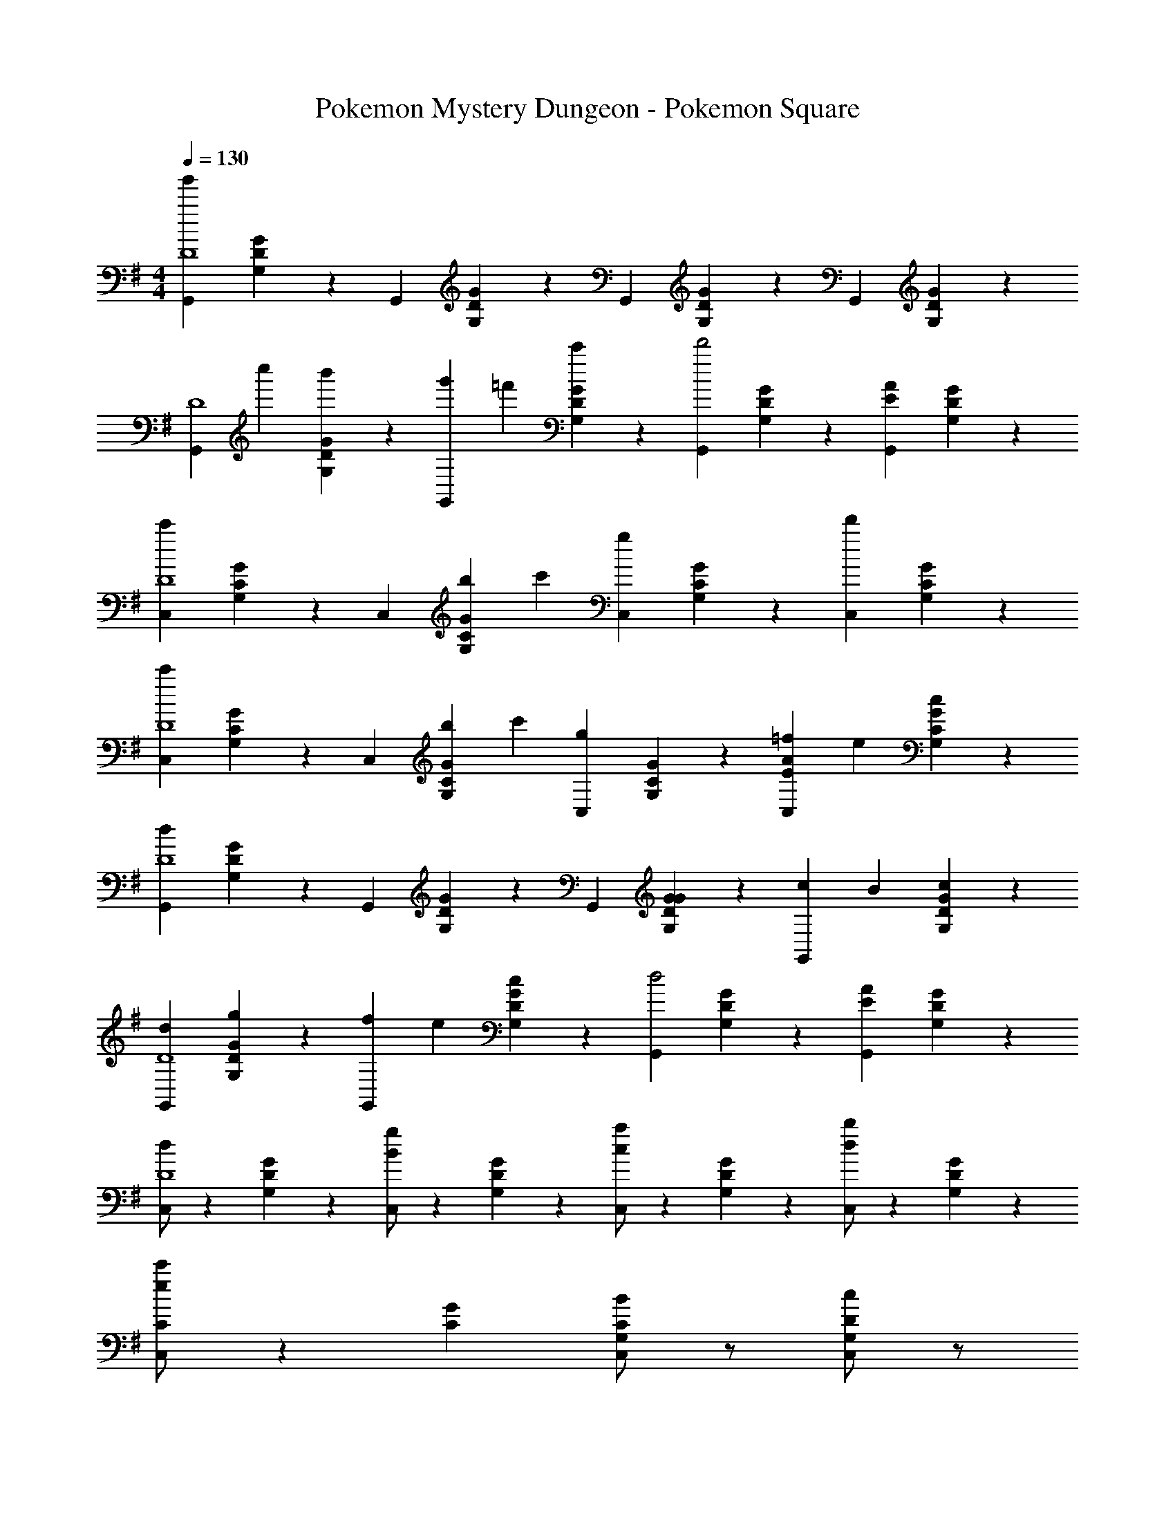 X: 1
T: Pokemon Mystery Dungeon - Pokemon Square
Z: ABC Generated by Starbound Composer
L: 1/4
M: 4/4
Q: 1/4=130
K: G
[z2/3G,,D4g'13/3] [G,/6D/6G/6] z/6 [z2/3G,,] [G,/6D/6G/6] z/6 [z2/3G,,] [G,/6D/6G/6] z/6 [z2/3G,,] [G,/6D/6G/6] z/6 
[z/3G,,D4] c''/3 [G,/6D/6G/6b'/3] z/6 [g'/3G,,] =f'/3 [G,/6D/6G/6c'/3] z/6 [z2/3G,,d'2] [G,/6D/6G/6] z/6 [E2/3A2/3G,,] [G,/6D/6G/6] z/6 
[z2/3C,c'5/3D4] [G,/6C/6G/6] z/6 [z2/3C,] [b/6G,/6C/6G/6] c'/6 [z2/3gC,] [G,/6C/6G/6] z/6 [z2/3d'C,] [G,/6C/6G/6] z/6 
[z2/3C,c'5/3D4] [G,/6C/6G/6] z/6 [z2/3C,] [b/6G,/6C/6G/6] c'/6 [z2/3gC,] [G,/6C/6G/6] z/6 [=f/3E2/3A2/3C,] e/3 [G,/6C/6G/6c/3] z/6 
[z2/3G,,d8/3D4] [G,/6D/6G/6] z/6 [z2/3G,,] [G,/6D/6G/6] z/6 [z2/3G,,] [G,/6D/6G/6G/3] z/6 [c/3G,,] B/3 [G,/6D/6G/6c/3] z/6 
[d2/3G,,D4] [G,/6D/6G/6g/3] z/6 [f/3G,,] e/3 [G,/6D/6G/6c/3] z/6 [z2/3G,,d2] [G,/6D/6G/6] z/6 [E2/3A2/3G,,] [G,/6D/6G/6] z/6 
[d/2C,D4] z/6 [G,/6D/6G/6] z/6 [B/2g/2C,] z/6 [G,/6D/6G/6] z/6 [c/2a/2C,] z/6 [G,/6D/6G/6] z/6 [d/2b/2C,] z/6 [G,/6D/6G/6] z/6 
[e/2c'/2C/2C,/2] z7/6 [G/3C/3] [B/2G,/2C/2C,/2] z/2 [c/2G,/2D/2C,/2] z/2 
[z2/3G,,G,d5/3D4] [D/6G/6] z/6 [z2/3G,,G,] [D/6G/6B/3] z/6 [c2/3G,,G,] [B/9D/6G/6] c/9 B/9 [A2/3E2/3G,,G,] [D/6G/6G/3] z/6 
[z2/3G,,G,B5/3D4] [D/6G/6] z/6 [z2/3G,,G,] [D/6G/6G/3] z/6 [A2/3G,,G,] [G/9D/6G/6] A/9 G/9 [F2/3A2/3G,,G,] [D/6G/6G/3] z/6 
[z2/3C,G,G4D4] [C/6G/6] z/6 [z2/3C,G,] [C/6G/6] z/6 [z2/3C,G,] [C/6G/6] z/6 [D2/3C,G,] [C/6G/6] z/6 
[z2/3C,G,] [C/6G/6] z/6 [z2/3C,G,] [C/6G/6] z/6 [z2/3C,G,] [C/6G/6] z/6 [D2/3F2/3C,G,] [C/6G/6] z/6 
[z2/3G,,G,d5/3D4] [D/6G/6] z/6 [z2/3G,,G,] [D/6G/6B/3] z/6 [c2/3G,,G,] [B/9D/6G/6] c/9 B/9 [A2/3E2/3G,,G,] [D/6G/6G/3] z/6 
[z2/3G,,G,B5/3D4] [D/6G/6] z/6 [z2/3G,,G,] [D/6G/6G/3] z/6 [A2/3G,,G,] [G/9D/6G/6] A/9 G/9 [F2/3A2/3G,,G,] [D/6G/6G/3] z/6 
[z2/3C,G,G4D4] [C/6G/6] z/6 [z2/3C,G,] [C/6G/6] z/6 [z2/3C,G,] [C/6G/6] z/6 [D2/3C,G,] [C/6G/6] z/6 
[z2/3C,G,] [C/6G/6] z/6 [z2/3C,G,] [C/6G/6g/3] z/6 [d'2/3C,G,] [C/6G/6d'/3] z/6 [d'/3C,G,] c'/3 [C/6G/6d'/3] z/6 
[z2/3g'G,,G,B,2] [D/6G/6] z/6 [z2/3G,,G,] [D/6G/6g/3] z/6 [d'2/3G,,G,C2] [D/6G/6d'/3] z/6 [d'/3G,,G,] c'/3 [D/6G/6d'/3] z/6 
[z2/3gG,,G,D2] [D/6G/6] z/6 [z2/3G,,G,] [D/6G/6g/3] z/6 [d'2/3G,,G,F2] [D/6G/6d'/3] z/6 [d'/3G,,G,] c'/3 [D/6G/6b/3] z/6 
[g/2C,G,G,2G4] z/6 [C/6G/6] z/6 [a/2C,G,] z/6 [C/6G/6] z/6 [b/2C,G,A,2] z/6 [C/6G/6] z/6 [c'/2C,G,] z/6 [C/6G/6] z/6 
[d'/2C,G,B,2] z/6 [C/6G/6] z/6 [z2/3C,G,] [C/6G/6g/3] z/6 [d'2/3C,G,C2] [C/6G/6d'/3] z/6 [d'/3C,G,] c'/3 [C/6G/6d'/3] z/6 
[z2/3g'G,,G,B,2D4] [D/6G/6] z/6 [z2/3G,,G,] [D/6G/6g/3] z/6 [d'2/3G,,G,C2] [D/6G/6d'/3] z/6 [d'/3G,,G,] c'/3 [D/6G/6d'/3] z/6 
[z2/3gG,,G,D2] [D/6G/6] z/6 [z2/3G,,G,] [D/6G/6g/3] z/6 [d'2/3G,,G,F2] [D/6G/6d'/3] z/6 [d'/3G,,G,] c'/3 [D/6G/6b/3] z/6 
[g/2D/2C,/2] z/2 a/2 z/2 [b/2D/2C,/2] z/2 c'/2 z/2 
[d'/2F/2D/2D,/2] z/2 [e'/2E/2C/2C,/2] z/2 [^f'/2D/2B,/2B,,/2] z/2 [g'/2C/2A,/2A,,/2] z/2 
[z2/3G,,G,d5/3D4] [D/6G/6] z/6 [z2/3G,,G,] [D/6G/6B/3] z/6 [c2/3G,,G,] [B/9D/6G/6] c/9 B/9 [A2/3E2/3G,,G,] [D/6G/6G/3] z/6 
[z2/3G,,G,B5/3D4] [D/6G/6] z/6 [z2/3G,,G,] [D/6G/6G/3] z/6 [A2/3G,,G,] [G/9D/6G/6] A/9 G/9 [F2/3A2/3G,,G,] [D/6G/6G/3] z/6 
[z2/3C,G,G4D4] [C/6G/6] z/6 [z2/3C,G,] [C/6G/6] z/6 [z2/3C,G,] [C/6G/6] z/6 [D2/3C,G,] [C/6G/6] z/6 
[z2/3C,G,] [C/6G/6] z/6 [z2/3C,G,] [C/6G/6] z/6 [z2/3C,G,] [C/6G/6] z/6 [D2/3F2/3C,G,] [C/6G/6] z/6 
[z2/3G,,G,d5/3D4] [D/6G/6] z/6 [z2/3G,,G,] [D/6G/6B/3] z/6 [c2/3G,,G,] [B/9D/6G/6] c/9 B/9 [A2/3E2/3G,,G,] [D/6G/6G/3] z/6 
[z2/3G,,G,B5/3D4] [D/6G/6] z/6 [z2/3G,,G,] [D/6G/6G/3] z/6 [A2/3G,,G,] [G/9D/6G/6] A/9 G/9 [F2/3A2/3G,,G,] [D/6G/6G/3] z/6 
[z2/3C,G,G4D4] [C/6G/6] z/6 [z2/3C,G,] [C/6G/6] z/6 [z2/3C,G,] [C/6G/6] z/6 [D2/3C,G,] [C/6G/6] z/6 
[z2/3C,G,] [C/6G/6] z/6 [z2/3C,G,] [C/6G/6g/3] z/6 [d'2/3C,G,] [C/6G/6d'/3] z/6 [d'/3C,G,] c'/3 [C/6G/6d'/3] z/6 
[z2/3g'B,2C,8D8] G,/6 z5/6 [G,/6g/3] z/6 [d'2/3C2] [G,/6d'/3] z/6 d'/3 c'/3 [G,/6d'/3] z/6 
[z2/3gD2] G,/6 z5/6 [G,/6g/3] z/6 [d'2/3F2] [G,/6d'/3] z/6 d'/3 c'/3 [G,/6b/3] z/6 
[g/2G,2G2B,,8D8] z/6 G,/6 z/6 a/2 z/6 G,/6 z/6 [b/2A,2] z/6 G,/6 z/6 c'/2 z/6 G,/6 z/6 
[d'/2B,2] z/6 G,/6 z5/6 [G,/6g/3] z/6 [d'2/3C2] [G,/6d'/3] z/6 d'/3 c'/3 [G,/6d'/3] z/6 
[z2/3g'B,2D4C,8D8] G,/6 z5/6 [G,/6g/3] z/6 [d'2/3C2] [G,/6d'/3] z/6 d'/3 c'/3 [G,/6d'/3] z/6 
[z2/3gD2] G,/6 z5/6 [G,/6g/3] z/6 [d'2/3F2] [G,/6d'/3] z/6 d'/3 c'/3 [G,/6b/3] z/6 
[g/2G,2G2B,,8D8] z/6 G,/6 z/6 a/2 z/6 G,/6 z/6 [b/2A,2] z/6 G,/6 z/6 c'/2 z/6 G,/6 z/6 
[z2/3B,2d'4] G,/6 z5/6 G,/6 z/6 [z2/3C2] G,/6 z/6 D2/3 G,/6 z/6 
[z/3=F,,2G,4] [z/3G,] D/3 G/3 D/3 [D/3G,/3] [z/3d3/2F,,2] G,/3 D/3 G/3 [z/6D/3] [z/6c/4] [z/12G,/3] B/4 
[z/3c2E,,2G,4] G,/3 C/3 G/3 C/3 G,/3 [z/3E,,2] G,/3 C/3 [G/3G] C/3 G,/3 
[z/3g5/3^D,,2G,4] G,/3 C/3 G/3 C/3 [d/3G,/3] [z/3^dD,,2] G,/3 C/3 [d/3G/3] [=d/3C/3] [c/3G,/3] 
[z/3=D,,2B3G,4] G,/3 B,/3 G/3 B,/3 G,/3 [z/3D,,2] G,/3 B,/3 G/3 B,/3 [G/3G,/3] 
[z/3AC,,2G,4] G,/3 C/3 [A/3G/3] [^G/3C/3] [A/3G,/3] [z/3cC,,2] G,/3 C/3 [c/3=G/3] [B/3C/3] [A/3G,/3] 
[z/3B/2B,,,2G,4] G,/3 D/3 [G/3d/2] D/3 G,/3 [z/3g/2B,,,2] G,/3 D/3 [G/3b/2] D/3 G,/3 
[c'/2E/2A,/2A,,/2] z3/2 [c'/2E/2A,/2A,,/2] z3/2 
[d/2D/2D,/2D,,/2] z/2 [A/2F/2D,/2D,,/2] z/2 [B/2G/2D,/2D,,/2] z/2 [c/2A/2D,/2D,,/2] z/2 
[z2/3G,,G,d5/3D4] [D/6G/6] z/6 [z2/3G,,G,] [D/6G/6B/3] z/6 [c2/3G,,G,] [B/9D/6G/6] c/9 B/9 [A2/3E2/3G,,G,] [D/6G/6G/3] z/6 
[z2/3G,,G,B5/3D4] [D/6G/6] z/6 [z2/3G,,G,] [D/6G/6G/3] z/6 [A2/3G,,G,] [G/9D/6G/6] A/9 G/9 [F2/3A2/3G,,G,] [D/6G/6G/3] z/6 
[z2/3C,G,G4D4] [C/6G/6] z/6 [z2/3C,G,] [C/6G/6] z/6 [z2/3C,G,] [C/6G/6] z/6 [D2/3C,G,] [C/6G/6] z/6 
[z2/3C,G,] [C/6G/6] z/6 [z2/3C,G,] [C/6G/6] z/6 [z2/3C,G,] [C/6G/6] z/6 [D2/3F2/3C,G,] [C/6G/6] z/6 
[z2/3G,,G,d5/3D4] [D/6G/6] z/6 [z2/3G,,G,] [D/6G/6B/3] z/6 [c2/3G,,G,] [B/9D/6G/6] c/9 B/9 [A2/3E2/3G,,G,] [D/6G/6G/3] z/6 
[z2/3G,,G,B5/3D4] [D/6G/6] z/6 [z2/3G,,G,] [D/6G/6G/3] z/6 [A2/3G,,G,] [G/9D/6G/6] A/9 G/9 [F2/3A2/3G,,G,] [D/6G/6G/3] z/6 
[z2/3C,G,G4D4] [C/6G/6] z/6 [z2/3C,G,] [C/6G/6] z/6 [z2/3C,G,] [C/6G/6] z/6 [D2/3C,G,] [C/6G/6] z/6 
[z2/3C,G,] [C/6G/6] z/6 [z2/3C,G,] [C/6G/6g/3] z/6 [d'2/3C,G,] [C/6G/6d'/3] z/6 [d'/3C,G,] c'/3 [C/6G/6d'/3] z/6 
[z2/3g'G,,G,B,2] [D/6G/6] z/6 [z2/3G,,G,] [D/6G/6g/3] z/6 [d'2/3G,,G,C2] [D/6G/6d'/3] z/6 [d'/3G,,G,] c'/3 [D/6G/6d'/3] z/6 
[z2/3gG,,G,D2] [D/6G/6] z/6 [z2/3G,,G,] [D/6G/6g/3] z/6 [d'2/3G,,G,F2] [D/6G/6d'/3] z/6 [d'/3G,,G,] c'/3 [D/6G/6b/3] z/6 
[g/2C,G,G,2G4] z/6 [C/6G/6] z/6 [a/2C,G,] z/6 [C/6G/6] z/6 [b/2C,G,A,2] z/6 [C/6G/6] z/6 [c'/2C,G,] z/6 [C/6G/6] z/6 
[d'/2C,G,B,2] z/6 [C/6G/6] z/6 [z2/3C,G,] [C/6G/6g/3] z/6 [d'2/3C,G,C2] [C/6G/6d'/3] z/6 [d'/3C,G,] c'/3 [C/6G/6d'/3] z/6 
[z2/3g'G,,G,B,2D4] [D/6G/6] z/6 [z2/3G,,G,] [D/6G/6g/3] z/6 [d'2/3G,,G,C2] [D/6G/6d'/3] z/6 [d'/3G,,G,] c'/3 [D/6G/6d'/3] z/6 
[z2/3gG,,G,D2] [D/6G/6] z/6 [z2/3G,,G,] [D/6G/6g/3] z/6 [d'2/3G,,G,F2] [D/6G/6d'/3] z/6 [d'/3G,,G,] c'/3 [D/6G/6b/3] z/6 
[g/2D/2C,/2] z/2 a/2 z/2 [b/2D/2C,/2] z/2 c'/2 z/2 
[d'/2F/2D/2D,/2] z/2 [e'/2E/2C/2C,/2] z/2 [f'/2D/2B,/2B,,/2] z/2 [g'/2C/2A,/2A,,/2] z/2 
[z2/3G,,G,d5/3D4] [D/6G/6] z/6 [z2/3G,,G,] [D/6G/6B/3] z/6 [c2/3G,,G,] [B/9D/6G/6] c/9 B/9 [A2/3E2/3G,,G,] [D/6G/6G/3] z/6 
[z2/3G,,G,B5/3D4] [D/6G/6] z/6 [z2/3G,,G,] [D/6G/6G/3] z/6 [A2/3G,,G,] [G/9D/6G/6] A/9 G/9 [F2/3A2/3G,,G,] [D/6G/6G/3] z/6 
[z2/3C,G,G4D4] [C/6G/6] z/6 [z2/3C,G,] [C/6G/6] z/6 [z2/3C,G,] [C/6G/6] z/6 [D2/3C,G,] [C/6G/6] z/6 
[z2/3C,G,] [C/6G/6] z/6 [z2/3C,G,] [C/6G/6] z/6 [z2/3C,G,] [C/6G/6] z/6 [D2/3F2/3C,G,] [C/6G/6] z/6 
[z2/3G,,G,d5/3D4] [D/6G/6] z/6 [z2/3G,,G,] [D/6G/6B/3] z/6 [c2/3G,,G,] [B/9D/6G/6] c/9 B/9 [A2/3E2/3G,,G,] [D/6G/6G/3] z/6 
[z2/3G,,G,B5/3D4] [D/6G/6] z/6 [z2/3G,,G,] [D/6G/6G/3] z/6 [A2/3G,,G,] [G/9D/6G/6] A/9 G/9 [F2/3A2/3G,,G,] [D/6G/6G/3] z/6 
[z2/3C,G,G4D4] [C/6G/6] z/6 [z2/3C,G,] [C/6G/6] z/6 [z2/3C,G,] [C/6G/6] z/6 [D2/3C,G,] [C/6G/6] z/6 
[z2/3C,G,] [C/6G/6] z/6 [z2/3C,G,] [C/6G/6g/3] z/6 [d'2/3C,G,] [C/6G/6d'/3] z/6 [d'/3C,G,] c'/3 [C/6G/6d'/3] z/6 
[z2/3g'B,2C,8D8] G,/6 z5/6 [G,/6g/3] z/6 [d'2/3C2] [G,/6d'/3] z/6 d'/3 c'/3 [G,/6d'/3] z/6 
[z2/3gD2] G,/6 z5/6 [G,/6g/3] z/6 [d'2/3F2] [G,/6d'/3] z/6 d'/3 c'/3 [G,/6b/3] z/6 
[g/2G,2G2B,,8D8] z/6 G,/6 z/6 a/2 z/6 G,/6 z/6 [b/2A,2] z/6 G,/6 z/6 c'/2 z/6 G,/6 z/6 
[d'/2B,2] z/6 G,/6 z5/6 [G,/6g/3] z/6 [d'2/3C2] [G,/6d'/3] z/6 d'/3 c'/3 [G,/6d'/3] z/6 
[z2/3g'B,2D4C,8D8] G,/6 z5/6 [G,/6g/3] z/6 [d'2/3C2] [G,/6d'/3] z/6 d'/3 c'/3 [G,/6d'/3] z/6 
[z2/3gD2] G,/6 z5/6 [G,/6g/3] z/6 [d'2/3F2] [G,/6d'/3] z/6 d'/3 c'/3 [G,/6b/3] z/6 
[g/2G,2G2B,,8D8] z/6 G,/6 z/6 a/2 z/6 G,/6 z/6 [b/2A,2] z/6 G,/6 z/6 c'/2 z/6 G,/6 z/6 
[z2/3B,2d'4] G,/6 z5/6 G,/6 z/6 [z2/3C2] G,/6 z/6 D2/3 G,/6 z/6 
[z/3F,,2G,4] [z/3G,] D/3 G/3 D/3 [D/3G,/3] [z/3d3/2F,,2] G,/3 D/3 G/3 [z/6D/3] [z/6c/4] [z/12G,/3] B/4 
[z/3c2E,,2G,4] G,/3 C/3 G/3 C/3 G,/3 [z/3E,,2] G,/3 C/3 [G/3G] C/3 G,/3 
[z/3g5/3^D,,2G,4] G,/3 C/3 G/3 C/3 [d/3G,/3] [z/3^dD,,2] G,/3 C/3 [d/3G/3] [=d/3C/3] [c/3G,/3] 
[z/3=D,,2B3G,4] G,/3 B,/3 G/3 B,/3 G,/3 [z/3D,,2] G,/3 B,/3 G/3 B,/3 [G/3G,/3] 
[z/3AC,,2G,4] G,/3 C/3 [A/3G/3] [^G/3C/3] [A/3G,/3] [z/3cC,,2] G,/3 C/3 [c/3=G/3] [B/3C/3] [A/3G,/3] 
[z/3B/2B,,,2G,4] G,/3 D/3 [G/3d/2] D/3 G,/3 [z/3g/2B,,,2] G,/3 D/3 [G/3b/2] D/3 G,/3 
[c'/2E/2A,/2A,,/2] z3/2 [c'/2E/2A,/2A,,/2] z3/2 
M: 8/4
[d/2D/2D,/2D,,/2] z/2 [A/2F/2D,/2D,,/2] z/2 [B/2G/2D,/2D,,/2] z/2 [c/2A/2D,/2D,,/2] 
